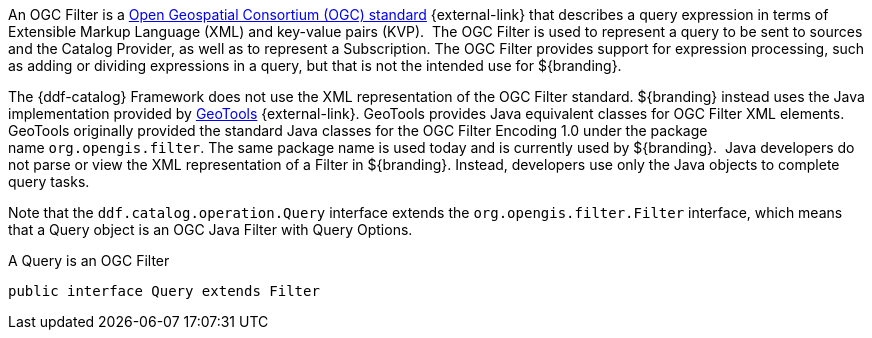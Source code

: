 :title: Filters
:type: architecture
:status: published
:parent: Queries
:children: FilterBuilder API
:order: 00
:summary: Filters.

An OGC Filter is a http://www.opengeospatial.org/standards/filter[Open Geospatial Consortium (OGC) standard] {external-link} that describes a query expression in terms of Extensible Markup Language (XML) and key-value pairs (KVP). 
The OGC Filter is used to represent a query to be sent to sources and the Catalog Provider, as well as to represent a Subscription.
The OGC Filter provides support for expression processing, such as adding or dividing expressions in a query, but that is not the intended use for ${branding}.

The {ddf-catalog} Framework does not use the XML representation of the OGC Filter standard. ${branding} instead uses the Java implementation provided by http://geotools.org/[GeoTools] {external-link}.
GeoTools provides Java equivalent classes for OGC Filter XML elements.
GeoTools originally provided the standard Java classes for the OGC Filter Encoding 1.0 under the package name `org.opengis.filter`.
The same package name is used today and is currently used by ${branding}. 
Java developers do not parse or view the XML representation of a Filter in ${branding}. Instead, developers use only the Java objects to complete query tasks.

Note that the `ddf.catalog.operation.Query` interface extends the `org.opengis.filter.Filter` interface, which means that a Query object is an OGC Java Filter with Query Options.

.A Query is an OGC Filter
[source,java]
----
public interface Query extends Filter
----
